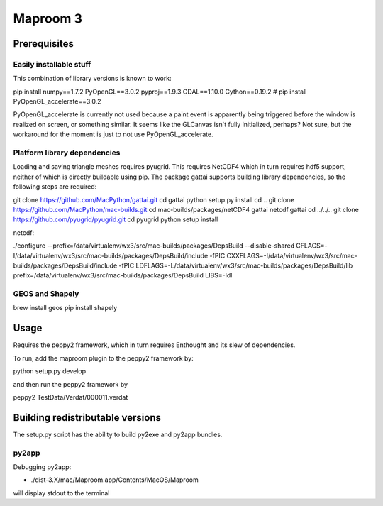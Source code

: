 =========
Maproom 3
=========


Prerequisites
=============

Easily installable stuff
------------------------

This combination of library versions is known to work:

pip install numpy==1.7.2 PyOpenGL==3.0.2 pyproj==1.9.3 GDAL==1.10.0 Cython==0.19.2
# pip install PyOpenGL_accelerate==3.0.2

PyOpenGL_accelerate is currently not used because a paint event is apparently
being triggered before the window is realized on screen, or something similar.
It seems like the GLCanvas isn't fully initialized, perhaps? Not sure, but
the workaround for the moment is just to not use PyOpenGL_accelerate.

Platform library dependencies
-----------------------------

Loading and saving triangle meshes requires pyugrid.  This requires NetCDF4
which in turn requires hdf5 support, neither of which is directly buildable
using pip.  The package gattai supports building library dependencies, so the
following steps are required:

git clone https://github.com/MacPython/gattai.git
cd gattai
python setup.py install
cd ..
git clone https://github.com/MacPython/mac-builds.git
cd mac-builds/packages/netCDF4
gattai netcdf.gattai
cd ../../..
git clone https://github.com/pyugrid/pyugrid.git
cd pyugrid
python setup install




netcdf:

./configure --prefix=/data/virtualenv/wx3/src/mac-builds/packages/DepsBuild --disable-shared CFLAGS=-I/data/virtualenv/wx3/src/mac-builds/packages/DepsBuild/include -fPIC CXXFLAGS=-I/data/virtualenv/wx3/src/mac-builds/packages/DepsBuild/include -fPIC LDFLAGS=-L/data/virtualenv/wx3/src/mac-builds/packages/DepsBuild/lib prefix=/data/virtualenv/wx3/src/mac-builds/packages/DepsBuild LIBS=-ldl



GEOS and Shapely
----------------

brew install geos
pip install shapely



Usage
=====

Requires the peppy2 framework, which in turn requires Enthought and its slew
of dependencies.

To run, add the maproom plugin to the peppy2 framework by:

python setup.py develop

and then run the peppy2 framework by

peppy2 TestData/Verdat/000011.verdat


Building redistributable versions
=================================

The setup.py script has the ability to build py2exe and py2app bundles.

py2app
------

Debugging py2app:

* ./dist-3.X/mac/Maproom.app/Contents/MacOS/Maproom

will display stdout to the terminal
